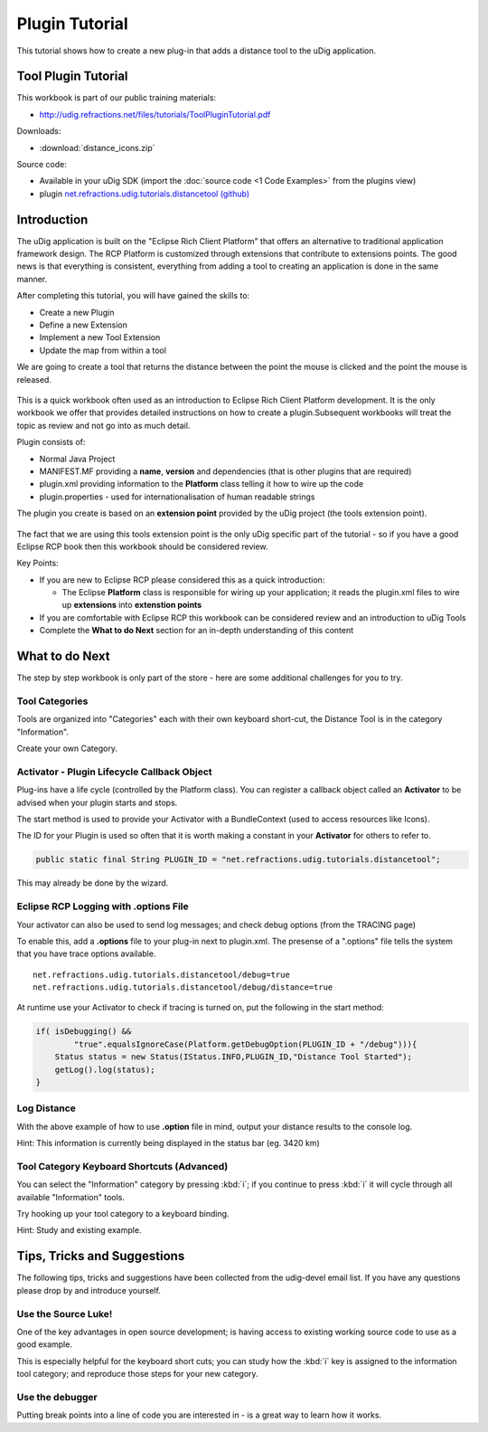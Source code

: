 Plugin Tutorial
===============

This tutorial shows how to create a new plug-in that adds a distance tool to the uDig application.

.. image:: images/2_plugin_tutorial/ToolPluginWorkbook.png

Tool Plugin Tutorial
--------------------

This workbook is part of our public training materials:

* `<http://udig.refractions.net/files/tutorials/ToolPluginTutorial.pdf>`_

Downloads:

* :download:`distance_icons.zip`

Source code:

-  Available in your uDig SDK (import the :doc:`source code <1 Code Examples>` from the plugins view)
-  plugin `net.refractions.udig.tutorials.distancetool (github) <https://github.com/uDig/udig-platform/tree/master/tutorials/net.refractions.udig.tutorials.distancetool>`_


Introduction
------------

The uDig application is built on the "Eclipse Rich Client Platform" that offers an alternative to
traditional application framework design. The RCP Platform is customized through extensions that
contribute to extensions points. The good news is that everything is consistent, everything from
adding a tool to creating an application is done in the same manner.

After completing this tutorial, you will have gained the skills to:

-  Create a new Plugin
-  Define a new Extension
-  Implement a new Tool Extension
-  Update the map from within a tool

We are going to create a tool that returns the distance between the point the mouse is clicked and
the point the mouse is released.

.. figure:: images/2_plugin_tutorial/DistanceTool.jpg
   :align: center
   :alt: 

This is a quick workbook often used as an introduction to Eclipse Rich Client Platform development.
It is the only workbook we offer that provides detailed instructions on how to create a
plugin.Subsequent workbooks will treat the topic as review and not go into as much detail.

Plugin consists of:

-  Normal Java Project
-  MANIFEST.MF providing a **name**, **version** and dependencies (that is other plugins that are
   required)
-  plugin.xml providing information to the **Platform** class telling it how to wire up the code
-  plugin.properties - used for internationalisation of human readable strings

The plugin you create is based on an **extension point** provided by the uDig project (the tools
extension point).

.. figure:: images/2_plugin_tutorial/ToolExtensionPoint.jpg
   :align: center
   :alt: 

The fact that we are using this tools extension point is the only uDig specific part of the tutorial
- so if you have a good Eclipse RCP book then this workbook should be considered review.

Key Points:

-  If you are new to Eclipse RCP please considered this as a quick introduction:

   -  The Eclipse **Platform** class is responsible for wiring up your application; it reads the
      plugin.xml files to wire up **extensions** into **extenstion points**

-  If you are comfortable with Eclipse RCP this workbook can be considered review and an
   introduction to uDig Tools
-  Complete the **What to do Next** section for an in-depth understanding of this content

What to do Next
---------------

The step by step workbook is only part of the store - here are some additional challenges for you to
try.

Tool Categories
```````````````

Tools are organized into "Categories" each with their own keyboard short-cut, the Distance Tool is
in the category "Information".

Create your own Category.

Activator - Plugin Lifecycle Callback Object
````````````````````````````````````````````

Plug-ins have a life cycle (controlled by the Platform class). You can register a callback object
called an **Activator** to be advised when your plugin starts and stops.

The start method is used to provide your Activator with a BundleContext (used to access resources
like Icons).

The ID for your Plugin is used so often that it is worth making a constant in your **Activator** for
others to refer to.

.. code-block:: java

    public static final String PLUGIN_ID = "net.refractions.udig.tutorials.distancetool";

This may already be done by the wizard.

Eclipse RCP Logging with **.options** File
``````````````````````````````````````````

Your activator can also be used to send log messages; and check debug options (from the TRACING
page)

To enable this, add a **.options** file to your plug-in next to plugin.xml. The presense of a
".options" file tells the system that you have trace options available.

::

    net.refractions.udig.tutorials.distancetool/debug=true
    net.refractions.udig.tutorials.distancetool/debug/distance=true

At runtime use your Activator to check if tracing is turned on, put the following in the start
method:

.. code-block:: java

    if( isDebugging() &&
            "true".equalsIgnoreCase(Platform.getDebugOption(PLUGIN_ID + "/debug"))){
        Status status = new Status(IStatus.INFO,PLUGIN_ID,"Distance Tool Started");
        getLog().log(status);
    }

Log Distance
````````````

With the above example of how to use **.option** file in mind, output your distance results to the
console log.

Hint: This information is currently being displayed in the status bar (eg. 3420 km)

Tool Category Keyboard Shortcuts (Advanced)
```````````````````````````````````````````

You can select the "Information" category by pressing :kbd:`i`; if you continue to press :kbd:`i` it will
cycle through all available "Information" tools.

Try hooking up your tool category to a keyboard binding.

Hint: Study and existing example.

Tips, Tricks and Suggestions
----------------------------

The following tips, tricks and suggestions have been collected from the udig-devel email list. If
you have any questions please drop by and introduce yourself.

Use the Source Luke!
````````````````````

One of the key advantages in open source development; is having access to existing working source
code to use as a good example.

This is especially helpful for the keyboard short cuts; you can study how the :kbd:`i` key is assigned to
the information tool category; and reproduce those steps for your new category.

Use the debugger
````````````````

Putting break points into a line of code you are interested in - is a great way to learn how it
works.

